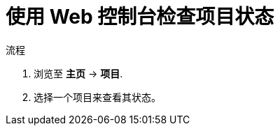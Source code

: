 // Module included in the following assemblies:
//
// applications/projects/working-with-projects.adoc

:_content-type: PROCEDURE
[id="checking-project-status-using-the-web-console_{context}"]
= 使用 Web 控制台检查项目状态

.流程

. 浏览至 *主页* -> *项目*.

. 选择一个项目来查看其状态。
